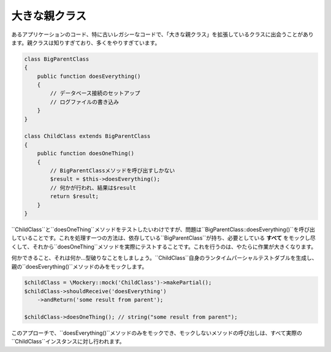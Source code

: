 .. index::
    single: Cookbook; 大きな親クラス

大きな親クラス
================

あるアプリケーションのコード、特に古いレガシーなコードで、「大きな親クラス」を拡張しているクラスに出会うことがあります。親クラスは知りすぎており、多くをやりすぎています。

.. code-block:: php

    class BigParentClass
    {
        public function doesEverything()
        {
            // データベース接続のセットアップ
            // ログファイルの書き込み
        }
    }

    class ChildClass extends BigParentClass
    {
        public function doesOneThing()
        {
            // BigParentClassメソッドを呼び出すしかない
            $result = $this->doesEverything();
            // 何かが行われ、結果は$result
            return $result;
        }
    }

``ChildClass``と``doesOneThing``メソッドをテストしたいわけですが、問題は``BigParentClass::doesEverything()``を呼び出していることです。これを処理す一つの方法は、依存している``BigParentClass``が持ち、必要としている **すべて** をモックし尽くして、それから``doesOneThing``メソッドを実際にテストすることです。これを行うのは、やたらに作業が大きくなります。

何かできること、それは何か…型破りなことをしましょう。``ChildClass``自身のランタイムパーシャルテストダブルを生成し、親の``doesEverything()``メソッドのみをモックします。

.. code-block:: php

    $childClass = \Mockery::mock('ChildClass')->makePartial();
    $childClass->shouldReceive('doesEverything')
        ->andReturn('some result from parent');

    $childClass->doesOneThing(); // string("some result from parent");

このアプローチで、``doesEverything()``メソッドのみをモックでき、モックしないメソッドの呼び出しは、すべて実際の``ChildClass``インスタンスに対し行われます。
